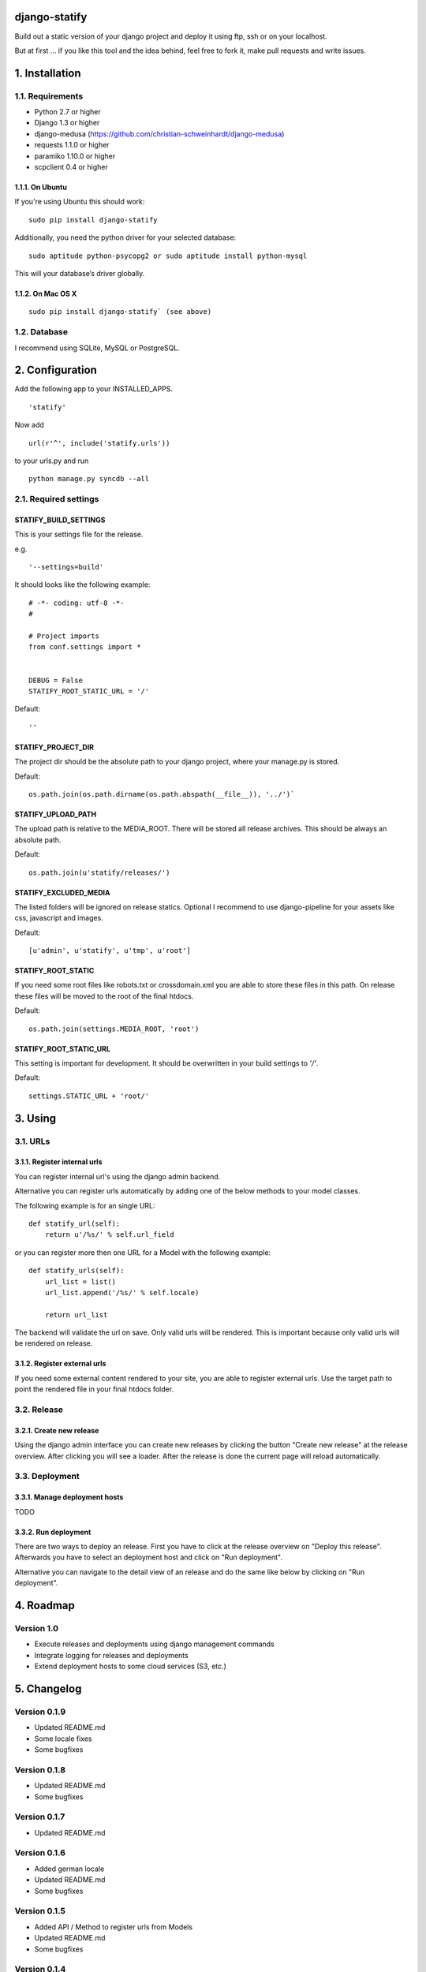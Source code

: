 ==============
django-statify
==============

Build out a static version of your django project and deploy it using ftp, ssh 
or on your localhost.

But at first ... if you like this tool and the idea behind, feel free to fork 
it, make pull requests and write issues.


===============
1. Installation
===============

-----------------
1.1. Requirements
-----------------

- Python 2.7 or higher
- Django 1.3 or higher
- django-medusa (https://github.com/christian-schweinhardt/django-medusa)
- requests 1.1.0 or higher
- paramiko 1.10.0 or higher
- scpclient 0.4 or higher


1.1.1. On Ubuntu
================

If you're using Ubuntu this should work:

::

    sudo pip install django-statify


Additionally, you need the python driver for your selected database:

::

    sudo aptitude python-psycopg2 or sudo aptitude install python-mysql

This will your database’s driver globally.


1.1.2. On Mac OS X
==================

::

    sudo pip install django-statify` (see above)


-------------
1.2. Database
-------------

I recommend using SQLite, MySQL or PostgreSQL.


================
2. Configuration
================

Add the following app to your INSTALLED_APPS.

::

    'statify'

Now add 

::

    url(r'^', include('statify.urls'))

to your urls.py and run

::

    python manage.py syncdb --all


----------------------
2.1. Required settings
----------------------


STATIFY_BUILD_SETTINGS
======================

This is your settings file for the release.

e.g.

::

    '--settings=build'

It should looks like the following example:

::

    # -*- coding: utf-8 -*-
    #

    # Project imports
    from conf.settings import *


    DEBUG = False
    STATIFY_ROOT_STATIC_URL = '/'

Default:

::

    ''


STATIFY_PROJECT_DIR
===================

The project dir should be the absolute path to your django project, where your 
manage.py is stored.

Default:

::

    os.path.join(os.path.dirname(os.path.abspath(__file__)), '../')`


STATIFY_UPLOAD_PATH
===================

The upload path is relative to the MEDIA_ROOT. There will be stored all release 
archives. This should be always an absolute path.

Default:

::

    os.path.join(u'statify/releases/')


STATIFY_EXCLUDED_MEDIA
======================

The listed folders will be ignored on release statics.
Optional I recommend to use django-pipeline for your assets like css, 
javascript and images.

Default:

::

    [u'admin', u'statify', u'tmp', u'root']


STATIFY_ROOT_STATIC
===================

If you need some root files like robots.txt or crossdomain.xml you are able to 
store these files in this path. On release these files will be moved to the root 
of the final htdocs.

Default:

::

    os.path.join(settings.MEDIA_ROOT, 'root')


STATIFY_ROOT_STATIC_URL
=======================

This setting is important for development. It should be overwritten 
in your build settings to `'/'`.

Default:

::

    settings.STATIC_URL + 'root/'


========
3. Using
========


---------
3.1. URLs
---------


3.1.1. Register internal urls
=============================

You can register internal url's using the django admin backend.

Alternative you can register urls automatically by adding one of the below 
methods to your model classes.

The following example is for an single URL:

::

    def statify_url(self):
        return u'/%s/' % self.url_field


or you can register more then one URL for a Model with the following example:

::

    def statify_urls(self):
        url_list = list()
        url_list.append('/%s/' % self.locale)

        return url_list


The backend will validate the url on save. Only valid urls will be rendered.
This is important because only valid urls will be rendered on release.


3.1.2. Register external urls
=============================

If you need some external content rendered to your site, you are able to 
register external urls. Use the target path to point the rendered file in 
your final htdocs folder.


------------
3.2. Release
------------

3.2.1. Create new release
=========================

Using the django admin interface you can create new releases by clicking the 
button "Create new release" at the release overview.
After clicking you will see a loader. After the release is done the current 
page will reload automatically.


---------------
3.3. Deployment
---------------

3.3.1. Manage deployment hosts
==============================

TODO


3.3.2. Run deployment
=====================

There are two ways to deploy an release. First you have to click at the release 
overview on "Deploy this release". Afterwards you have to select an 
deployment host and click on "Run deployment".

Alternative you can navigate to the detail view of an release and do the same 
like below by clicking on "Run deployment".


==========
4. Roadmap
==========

-----------
Version 1.0
-----------

- Execute releases and deployments using django management commands
- Integrate logging for releases and deployments
- Extend deployment hosts to some cloud services (S3, etc.)


============
5. Changelog
============


-------------
Version 0.1.9
-------------

- Updated README.md
- Some locale fixes
- Some bugfixes


-------------
Version 0.1.8
-------------

- Updated README.md
- Some bugfixes


-------------
Version 0.1.7
-------------

- Updated README.md


-------------
Version 0.1.6
-------------

- Added german locale
- Updated README.md
- Some bugfixes


-------------
Version 0.1.5
-------------

- Added API / Method to register urls from Models
- Updated README.md
- Some bugfixes


-------------
Version 0.1.4
-------------

- Updated README.md
- Some bugfixes
